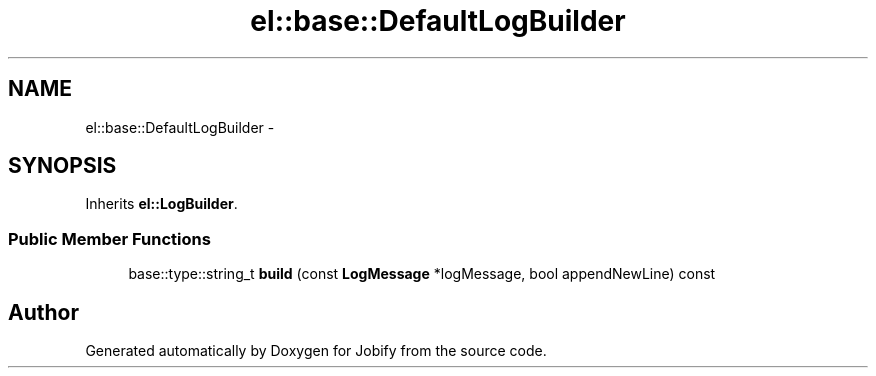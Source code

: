 .TH "el::base::DefaultLogBuilder" 3 "Wed Dec 7 2016" "Version 1.0.0" "Jobify" \" -*- nroff -*-
.ad l
.nh
.SH NAME
el::base::DefaultLogBuilder \- 
.SH SYNOPSIS
.br
.PP
.PP
Inherits \fBel::LogBuilder\fP\&.
.SS "Public Member Functions"

.in +1c
.ti -1c
.RI "base::type::string_t \fBbuild\fP (const \fBLogMessage\fP *logMessage, bool appendNewLine) const "
.br
.in -1c

.SH "Author"
.PP 
Generated automatically by Doxygen for Jobify from the source code\&.
